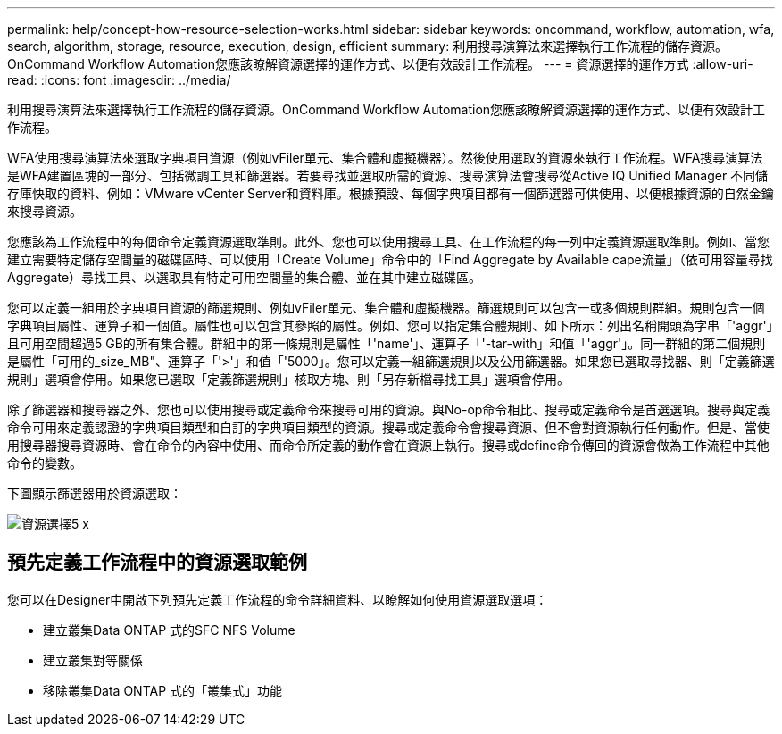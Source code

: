 ---
permalink: help/concept-how-resource-selection-works.html 
sidebar: sidebar 
keywords: oncommand, workflow, automation, wfa, search, algorithm, storage, resource, execution, design, efficient 
summary: 利用搜尋演算法來選擇執行工作流程的儲存資源。OnCommand Workflow Automation您應該瞭解資源選擇的運作方式、以便有效設計工作流程。 
---
= 資源選擇的運作方式
:allow-uri-read: 
:icons: font
:imagesdir: ../media/


[role="lead"]
利用搜尋演算法來選擇執行工作流程的儲存資源。OnCommand Workflow Automation您應該瞭解資源選擇的運作方式、以便有效設計工作流程。

WFA使用搜尋演算法來選取字典項目資源（例如vFiler單元、集合體和虛擬機器）。然後使用選取的資源來執行工作流程。WFA搜尋演算法是WFA建置區塊的一部分、包括微調工具和篩選器。若要尋找並選取所需的資源、搜尋演算法會搜尋從Active IQ Unified Manager 不同儲存庫快取的資料、例如：VMware vCenter Server和資料庫。根據預設、每個字典項目都有一個篩選器可供使用、以便根據資源的自然金鑰來搜尋資源。

您應該為工作流程中的每個命令定義資源選取準則。此外、您也可以使用搜尋工具、在工作流程的每一列中定義資源選取準則。例如、當您建立需要特定儲存空間量的磁碟區時、可以使用「Create Volume」命令中的「Find Aggregate by Available cape流量」（依可用容量尋找Aggregate）尋找工具、以選取具有特定可用空間量的集合體、並在其中建立磁碟區。

您可以定義一組用於字典項目資源的篩選規則、例如vFiler單元、集合體和虛擬機器。篩選規則可以包含一或多個規則群組。規則包含一個字典項目屬性、運算子和一個值。屬性也可以包含其參照的屬性。例如、您可以指定集合體規則、如下所示：列出名稱開頭為字串「'aggr'」且可用空間超過5 GB的所有集合體。群組中的第一條規則是屬性「'name'」、運算子「'-tar-with」和值「'aggr'」。同一群組的第二個規則是屬性「可用的_size_MB"、運算子「'>'」和值「'5000」。您可以定義一組篩選規則以及公用篩選器。如果您已選取尋找器、則「定義篩選規則」選項會停用。如果您已選取「定義篩選規則」核取方塊、則「另存新檔尋找工具」選項會停用。

除了篩選器和搜尋器之外、您也可以使用搜尋或定義命令來搜尋可用的資源。與No-op命令相比、搜尋或定義命令是首選選項。搜尋與定義命令可用來定義認證的字典項目類型和自訂的字典項目類型的資源。搜尋或定義命令會搜尋資源、但不會對資源執行任何動作。但是、當使用搜尋器搜尋資源時、會在命令的內容中使用、而命令所定義的動作會在資源上執行。搜尋或define命令傳回的資源會做為工作流程中其他命令的變數。

下圖顯示篩選器用於資源選取：

image::../media/resource_selection_5_x.png[資源選擇5 x]



== 預先定義工作流程中的資源選取範例

您可以在Designer中開啟下列預先定義工作流程的命令詳細資料、以瞭解如何使用資源選取選項：

* 建立叢集Data ONTAP 式的SFC NFS Volume
* 建立叢集對等關係
* 移除叢集Data ONTAP 式的「叢集式」功能

